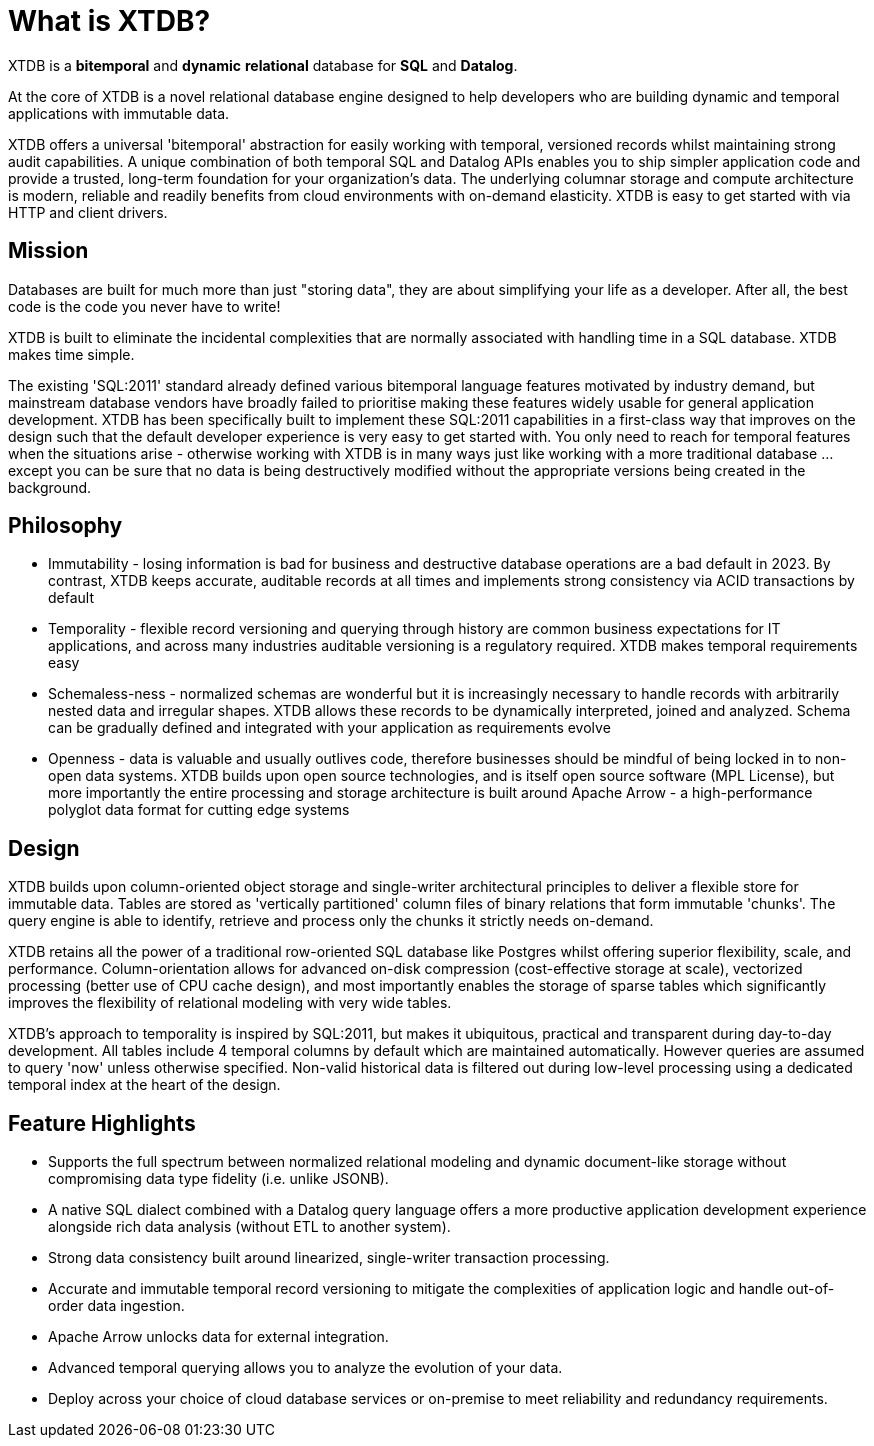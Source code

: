 = What is XTDB?

////
---
title: What is XTDB?
description: 'What is XTDB? The database for our time.'
i18nReady: true
---
import PackageManagerTabs from '~/components/tabs/PackageManagerTabs.astro'
////

XTDB is a **bitemporal** and **dynamic** **relational** database for **SQL** and **Datalog**.

At the core of XTDB is a novel relational database engine designed to help developers who are building dynamic and temporal applications with immutable data.

XTDB offers a universal 'bitemporal' abstraction for easily working with temporal, versioned records whilst maintaining strong audit capabilities. A unique combination of both temporal SQL and Datalog APIs enables you to ship simpler application code and provide a trusted, long-term foundation for your organization's data. The underlying columnar storage and compute architecture is modern, reliable and readily benefits from cloud environments with on-demand elasticity. XTDB is easy to get started with via HTTP and client drivers.

== Mission

Databases are built for much more than just "storing data", they are about simplifying your life as a developer. After all, the best code is the code you never have to write!

XTDB is built to eliminate the incidental complexities that are normally associated with handling time in a SQL database. XTDB makes time simple.

The existing 'SQL:2011' standard already defined various bitemporal language features motivated by industry demand, but mainstream database vendors have broadly failed to prioritise making these features widely usable for general application development. XTDB has been specifically built to implement these SQL:2011 capabilities in a first-class way that improves on the design such that the default developer experience is very easy to get started with. You only need to reach for temporal features when the situations arise - otherwise working with XTDB is in many ways just like working with a more traditional database …except you can be sure that no data is being destructively modified without the appropriate versions being created in the background.

== Philosophy

- Immutability - losing information is bad for business and destructive database operations are a bad default in 2023. By contrast, XTDB keeps accurate, auditable records at all times and implements strong consistency via ACID transactions by default
- Temporality - flexible record versioning and querying through history are common business expectations for IT applications, and across many industries auditable versioning is a regulatory required. XTDB makes temporal requirements easy
- Schemaless-ness - normalized schemas are wonderful but it is increasingly necessary to handle records with arbitrarily nested data and irregular shapes. XTDB allows these records to be dynamically interpreted, joined and analyzed. Schema can be gradually defined and integrated with your application as requirements evolve
- Openness - data is valuable and usually outlives code, therefore businesses should be mindful of being locked in to non-open data systems. XTDB builds upon open source technologies, and is itself open source software (MPL License), but more importantly the entire processing and storage architecture is built around Apache Arrow - a high-performance polyglot data format for cutting edge systems

== Design

XTDB builds upon column-oriented object storage and single-writer architectural principles to deliver a flexible store for immutable data. Tables are stored as 'vertically partitioned' column files of binary relations that form immutable 'chunks'. The query engine is able to identify, retrieve and process only the chunks it strictly needs on-demand.

XTDB retains all the power of a traditional row-oriented SQL database like Postgres whilst offering superior flexibility, scale, and performance. Column-orientation allows for advanced on-disk compression (cost-effective storage at scale), vectorized processing (better use of CPU cache design), and most importantly enables the storage of sparse tables which significantly improves the flexibility of relational modeling with very wide tables.

XTDB's approach to temporality is inspired by SQL:2011, but makes it ubiquitous, practical and transparent during day-to-day development. All tables include 4 temporal columns by default which are maintained automatically. However queries are assumed to query 'now' unless otherwise specified. Non-valid historical data is filtered out during low-level processing using a dedicated temporal index at the heart of the design.

== Feature Highlights

- Supports the full spectrum between normalized relational modeling and dynamic document-like storage without compromising data type fidelity (i.e. unlike JSONB).

- A native SQL dialect combined with a Datalog query language offers a more productive application development experience alongside rich data analysis (without ETL to another system).

- Strong data consistency built around linearized, single-writer transaction processing.

- Accurate and immutable temporal record versioning to mitigate the complexities of application logic and handle out-of-order data ingestion.

- Apache Arrow unlocks data for external integration.

- Advanced temporal querying allows you to analyze the evolution of your data.

- Deploy across your choice of cloud database services or on-premise to meet reliability and redundancy requirements.
